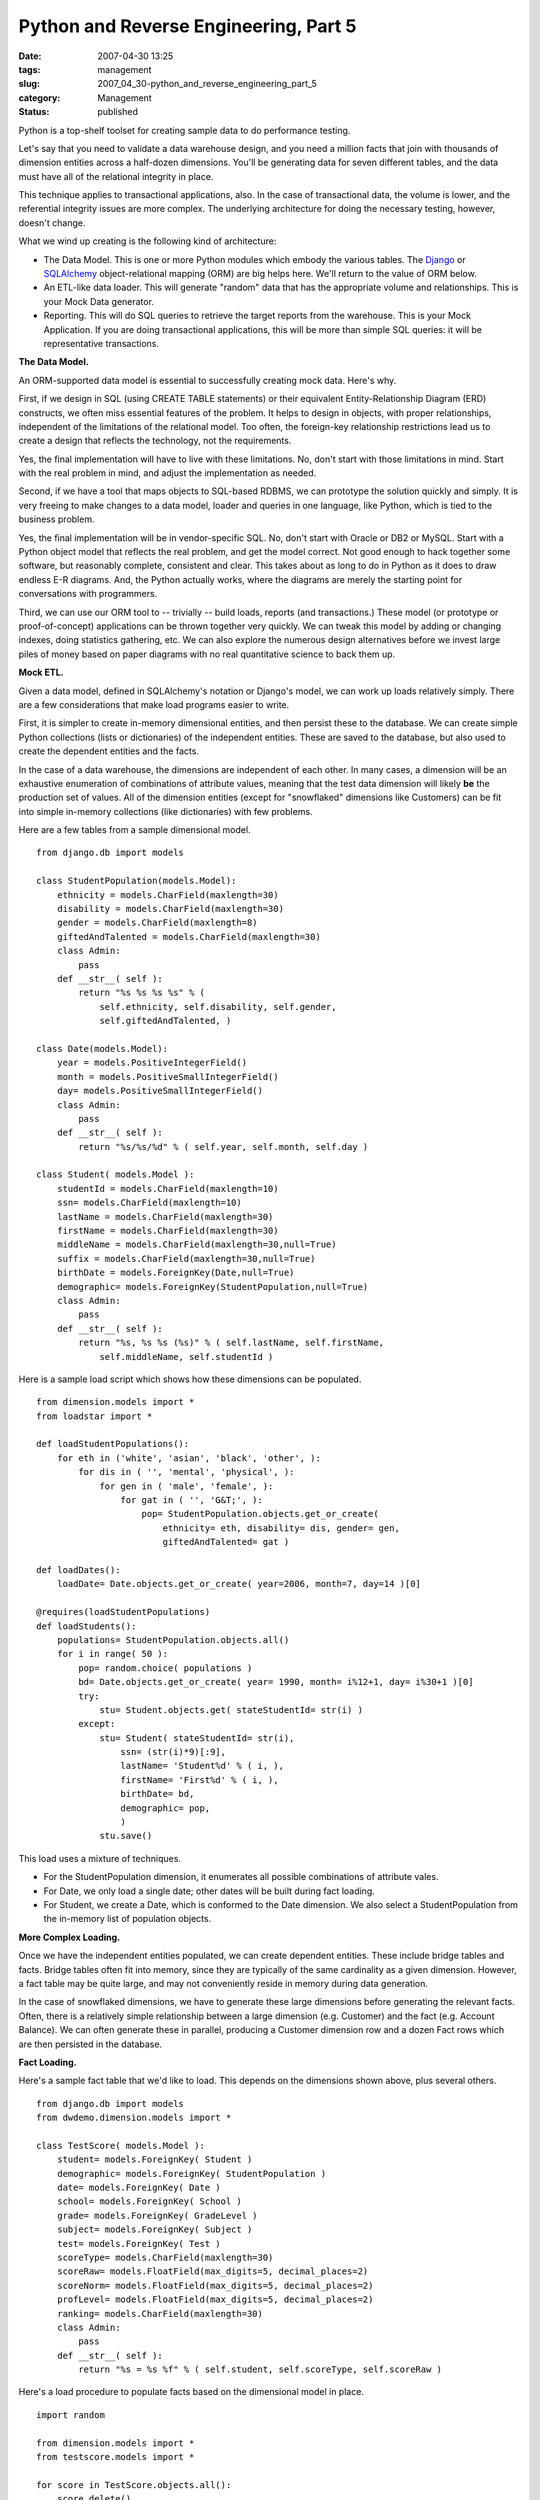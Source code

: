 Python and Reverse Engineering, Part 5
======================================

:date: 2007-04-30 13:25
:tags: management
:slug: 2007_04_30-python_and_reverse_engineering_part_5
:category: Management
:status: published





Python is a top-shelf toolset for creating sample
data to do performance testing.



Let's
say that you need to validate a data warehouse design, and you need a million
facts that join with thousands of dimension entities across a half-dozen
dimensions.  You'll be generating data for seven different tables, and the data
must have all of the relational integrity in
place.



This technique applies to
transactional applications, also.  In the case of transactional data, the volume
is lower, and the referential integrity issues are more complex.  The underlying
architecture for doing the necessary testing, however, doesn't
change.



What we wind up creating is the
following kind of architecture:

-   The Data Model.  This is one or more
    Python modules which embody the various tables.  The `Django <http://www.djangoproject.com/>`_  or
    `SQLAlchemy <http://www.sqlalchemy.org/>`_   object-relational mapping (ORM) are
    big helps here.  We'll return to the value of ORM below.

-   An ETL-like data loader.  This will
    generate "random" data that has the appropriate volume and relationships.  This
    is your Mock Data generator.

-   Reporting.  This will do SQL queries to
    retrieve the target reports from the warehouse.  This is your Mock Application. 
    If you are doing transactional applications, this will be more than simple SQL
    queries:  it will be representative
    transactions.



**The Data Model.** 



An ORM-supported data model
is essential to successfully creating mock data.  Here's
why.



First, if we design in SQL (using
CREATE TABLE statements) or their equivalent Entity-Relationship Diagram (ERD)
constructs, we often miss essential features of the problem.  It helps to design
in objects, with proper relationships, independent of the limitations of the
relational model.  Too often, the foreign-key relationship restrictions lead us
to create a design that reflects the technology, not the
requirements.



Yes, the final
implementation will have to live with these limitations.  No, don't start with
those limitations in mind.  Start with the real problem in mind, and adjust the
implementation as needed.



Second, if we
have a tool that maps objects to SQL-based RDBMS, we can prototype the solution
quickly and simply.  It is very freeing to make changes to a data model, loader
and queries in one language, like Python, which is tied to the business
problem.



Yes, the final implementation
will be in vendor-specific SQL.  No, don't start with Oracle or DB2 or MySQL. 
Start with a Python object model that reflects the real problem, and get the
model correct.  Not good enough to hack together some software, but reasonably
complete, consistent and clear.  This takes about as long to do in Python as it
does to draw endless E-R diagrams.  And, the Python actually works, where the
diagrams are merely the starting point for conversations with
programmers.



Third, we can use our ORM
tool to -- trivially -- build loads, reports (and transactions.)  These model
(or prototype or proof-of-concept) applications can be thrown together very
quickly.  We can tweak this model by adding or changing indexes, doing
statistics gathering, etc.  We can also explore the numerous design alternatives
before we invest large piles of money based on paper diagrams with no real
quantitative science to back them
up.



**Mock ETL.** 



Given a data model, defined in
SQLAlchemy's notation or Django's model, we can work up loads relatively simply.
There are a few considerations that make load programs easier to
write.



First, it is simpler to create
in-memory dimensional entities, and then persist these to the database.  We can
create simple Python collections (lists or dictionaries) of the independent
entities.  These are saved to the database, but also used to create the
dependent entities and the facts.



In
the case of a data warehouse, the dimensions are independent of each other.  In
many cases, a dimension will be an exhaustive enumeration of combinations of
attribute values, meaning that the test data dimension will likely
**be**  the
production set of values.  All of the dimension entities (except for
"snowflaked" dimensions like Customers) can be fit into simple in-memory
collections (like dictionaries) with few
problems.



Here are a few tables from a
sample dimensional model.



..  code:

::

    from django.db import models
    
    class StudentPopulation(models.Model):
        ethnicity = models.CharField(maxlength=30)
        disability = models.CharField(maxlength=30)
        gender = models.CharField(maxlength=8)
        giftedAndTalented = models.CharField(maxlength=30)
        class Admin:
            pass
        def __str__( self ):
            return "%s %s %s %s" % (
                self.ethnicity, self.disability, self.gender,
                self.giftedAndTalented, )
        
    class Date(models.Model):
        year = models.PositiveIntegerField()
        month = models.PositiveSmallIntegerField()
        day= models.PositiveSmallIntegerField()
        class Admin:
            pass
        def __str__( self ):
            return "%s/%s/%d" % ( self.year, self.month, self.day )
    
    class Student( models.Model ):
        studentId = models.CharField(maxlength=10)
        ssn= models.CharField(maxlength=10)
        lastName = models.CharField(maxlength=30)
        firstName = models.CharField(maxlength=30)
        middleName = models.CharField(maxlength=30,null=True)
        suffix = models.CharField(maxlength=30,null=True)
        birthDate = models.ForeignKey(Date,null=True)
        demographic= models.ForeignKey(StudentPopulation,null=True)
        class Admin:
            pass
        def __str__( self ):
            return "%s, %s %s (%s)" % ( self.lastName, self.firstName,
                self.middleName, self.studentId )





Here is a sample load script which
shows how these dimensions can be populated.



..  code:

::

    from dimension.models import *
    from loadstar import *
    
    def loadStudentPopulations():
        for eth in ('white', 'asian', 'black', 'other', ):
            for dis in ( '', 'mental', 'physical', ):
                for gen in ( 'male', 'female', ):
                    for gat in ( '', 'G&T;', ):
                        pop= StudentPopulation.objects.get_or_create(
                            ethnicity= eth, disability= dis, gender= gen,
                            giftedAndTalented= gat )
    
    def loadDates():
        loadDate= Date.objects.get_or_create( year=2006, month=7, day=14 )[0]
    
    @requires(loadStudentPopulations)
    def loadStudents():
        populations= StudentPopulation.objects.all()
        for i in range( 50 ):
            pop= random.choice( populations )
            bd= Date.objects.get_or_create( year= 1990, month= i%12+1, day= i%30+1 )[0]
            try:
                stu= Student.objects.get( stateStudentId= str(i) )
            except:
                stu= Student( stateStudentId= str(i),
                    ssn= (str(i)*9)[:9],
                    lastName= 'Student%d' % ( i, ),
                    firstName= 'First%d' % ( i, ),
                    birthDate= bd,
                    demographic= pop,
                    )
                stu.save()





This load uses a mixture of
techniques.

-   For the StudentPopulation dimension, it
    enumerates all possible combinations of attribute vales.

-   For Date, we only load a single date;
    other dates will be built during fact loading.

-   For Student, we create a Date, which is
    conformed to the Date dimension.  We also select a StudentPopulation from the
    in-memory list of population
    objects.



**More Complex Loading.** 



Once we have the
independent entities populated, we can create dependent entities.  These include
bridge tables and facts.  Bridge tables often fit into memory, since they are
typically of the same cardinality as a given dimension.  However, a fact table
may be quite large, and may not conveniently reside in memory during data
generation.



In the case of snowflaked
dimensions, we have to generate these large dimensions before generating the
relevant facts.  Often, there is a relatively simple relationship between a
large dimension (e.g. Customer) and the fact (e.g. Account Balance).  We can
often generate these in parallel, producing a Customer dimension row and a dozen
Fact rows which are then persisted in the
database.



**Fact Loading.** 



Here's a sample fact table
that we'd like to load.  This depends on the dimensions shown above, plus
several others.



..  code:

::

    from django.db import models
    from dwdemo.dimension.models import *
    
    class TestScore( models.Model ):
        student= models.ForeignKey( Student )
        demographic= models.ForeignKey( StudentPopulation )
        date= models.ForeignKey( Date )
        school= models.ForeignKey( School )
        grade= models.ForeignKey( GradeLevel )
        subject= models.ForeignKey( Subject )
        test= models.ForeignKey( Test )
        scoreType= models.CharField(maxlength=30)
        scoreRaw= models.FloatField(max_digits=5, decimal_places=2)
        scoreNorm= models.FloatField(max_digits=5, decimal_places=2)
        profLevel= models.FloatField(max_digits=5, decimal_places=2)
        ranking= models.CharField(maxlength=30)
        class Admin:
            pass
        def __str__( self ):
            return "%s = %s %f" % ( self.student, self.scoreType, self.scoreRaw )





Here's a load procedure to populate
facts based on the dimensional model in place.



..  code:

::

    import random
    
    from dimension.models import *
    from testscore.models import *
    
    for score in TestScore.objects.all():
        score.delete()
    
    loadDate= Date.objects.get_or_create( year=2006, month=7, day=14 )[0]
    
    # Generate TestScore facts, conform and load
    schools= School.objects.all()
    grades= GradeLevel.objects.all()
    tests= Test.objects.all()
    subjects= Subject.objects.all()
    for stu in Student.objects.all():
        # StudentPopulation derived from Student
        stuPop= stu.demographic
        # School, GradeLevel, Subject and Test
        sch= random.choice( schools )
        gr= random.choice( grades )
        sub= random.choice( subjects )
        test= random.choice( tests )
        # random entry events for all students
        fact= TestScore(
            student= stu, demographic= stuPop, condition= stuCond,
            date= loadDate, school= sch, grade=gr, subject= sub,
            test= test, 
            scoreType= "1-100", scoreRaw= random.randint( 50,100 ), 
            scoreNorm= random.random(),
            profLevel= 70,
            ranking= ("Top", "Third", "Second", "Bottom")[stu.id%4],
        )
        print fact
        fact.save()





Once we have the model, and the mock
data, we can now determine how well we can produce the required reports. 
Additionally, we can experiment with ETL processing in the cases where our
source data don't fit the dimensional model very well.  Since we have sample
data, and a database, we can do meaningful comparisons between
designs.



**Mock Application.** 



For data warehousing,
the Mock Applications are simple: they are the queries that comprise the
warehouse.  Here's an example.  In this case, we bypass the ORM part of Django,
and execute SQL directly to better reflect the final implementation via a
SQL-centric reporting package.



..  code:

::

    from django.db import connection
    tests= connection.cursor()
    tests.execute( """SELECT testName FROM dimension_test""" )
    for test in tests.fetchall():
        print test
        subjects= connection.cursor()
        subjects.execute( """SELECT subjectName FROM dimension_subject""" )
        for sub in subjects.fetchall():
            print ' subject:', sub
            grades= connection.cursor()
            grades.execute( """SELECT grade FROM dimension_gradelevel""" )
            for gr in grades.fetchall():
                print '  grade:', gr
                ranks= connection.cursor()
                ranks.execute( """SELECT DISTINCT ranking, count(*)
                FROM testscore_testscore tst, dimension_date dt,
                dimension_gradelevel gr, dimension_subject sub, dimension_test test
                WHERE tst.date_id=dt.id AND dt.year='2006'
                AND tst.grade_id=gr.id AND gr.grade=%s
                AND tst.subject_id=sub.id AND sub.subjectName=%s
                AND tst.test_id=test.id AND test.testName=%s
                GROUP BY tst.ranking
                """, [gr[0], sub[0], test[0]] )
                for name,count in ranks.fetchall():
                    print '   ', name, count
            print
            grades.close()
        subjects.close()
    tests.close()





**Consequences.** 



The
most important consequence is a concrete performance model with a full-sized set
of data.  This can be used on a desktop to explore design alternatives.  The
generated data sets can be used to populate a development database and explore
implementation alternatives (bit-mapped index vs. tree index, statistics
gathering, etc.)



Since the experiments
are concrete and specific, the design will be more robust than a paper model
drawn out as an ERD.  Any programming discussions can be resolved by looking at
the Mock Objects to see what the intent was behind a particular construct or
technique.  



Finally, alternatives can
explored rapidly and inexpensively.  Once a design performs well with this mock
environment, we have reason for confidence in the final production
implementation.













